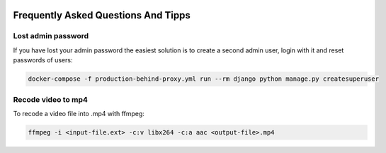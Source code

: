  .. _faq:

Frequently Asked Questions And Tipps
======================================================================

====================
Lost admin password
====================

If you have lost your admin password the easiest solution is to create a second
admin user, login with it and reset passwords of users:

.. code-block:: bash

    docker-compose -f production-behind-proxy.yml run --rm django python manage.py createsuperuser

====================
Recode video to mp4
====================

To recode a video file into .mp4 with ffmpeg:

.. code-block:: bash

    ffmpeg -i <input-file.ext> -c:v libx264 -c:a aac <output-file>.mp4

